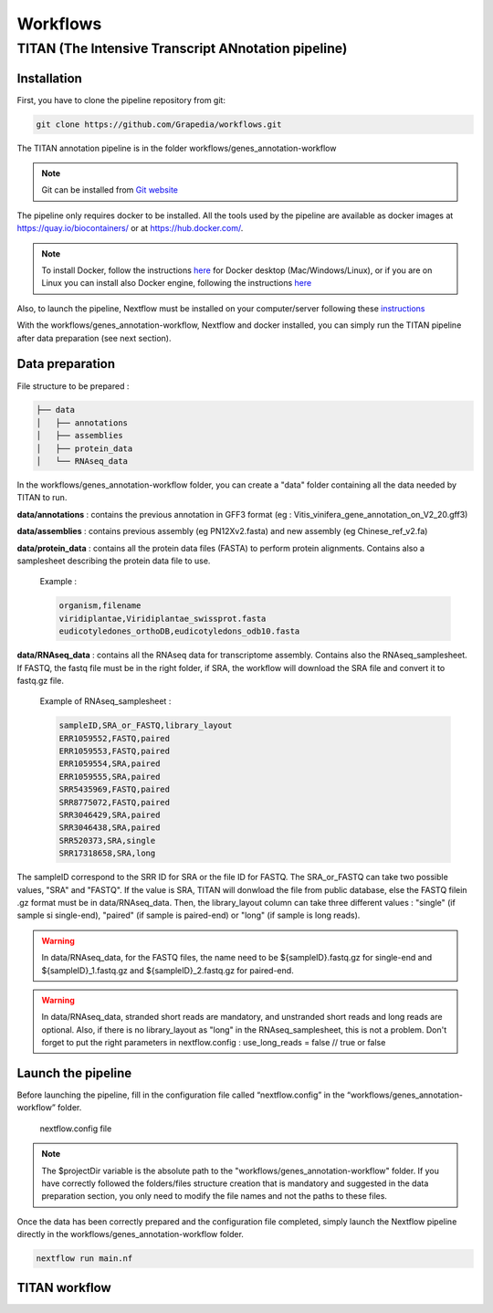 Workflows
=========

**TITAN** (**T**\ he **I**\ ntensive **T**\ ranscript **AN**\ notation pipeline)
--------------------------------------------------------------------------------

.. image:: _static/logo_titan.jpg.png
  :width: 450
  :align: center

Installation
^^^^^^^^^^^^

.. image:: _static/Nextflow_logo.png
    :width: 49 %
.. image:: _static/Docker_logo.png
    :width: 49 %

First, you have to clone the pipeline repository from git:

.. code-block:: bash

  git clone https://github.com/Grapedia/workflows.git

The TITAN annotation pipeline is in the folder workflows/genes_annotation-workflow

.. note::
  Git can be installed from `Git website <https://git-scm.com/downloads>`_ 

The pipeline only requires docker to be installed. All the tools used by the pipeline are available as docker images at https://quay.io/biocontainers/ or at https://hub.docker.com/.

.. note::

  To install Docker, follow the instructions `here <https://docs.docker.com/get-docker/>`_ for Docker desktop (Mac/Windows/Linux), or if you are on Linux you can install also Docker engine, following the instructions `here <https://docs.docker.com/engine/install/>`_

Also, to launch the pipeline, Nextflow must be installed on your computer/server following these `instructions <https://www.nextflow.io/docs/latest/install.html>`_

With the workflows/genes_annotation-workflow, Nextflow and docker installed, you can simply run the TITAN pipeline after data preparation (see next section).

Data preparation
^^^^^^^^^^^^^^^^

File structure to be prepared :

.. code-block:: bash

  ├── data
  │   ├── annotations
  │   ├── assemblies
  │   ├── protein_data
  │   └── RNAseq_data

In the workflows/genes_annotation-workflow folder, you can create a "data" folder containing all the data needed by TITAN to run.

**data/annotations** : contains the previous annotation in GFF3 format (eg : Vitis_vinifera_gene_annotation_on_V2_20.gff3)

**data/assemblies** : contains previous assembly (eg PN12Xv2.fasta) and new assembly (eg Chinese_ref_v2.fa)

**data/protein_data** : contains all the protein data files (FASTA) to perform protein alignments. Contains also a samplesheet describing the protein data file to use.

          Example :

          .. code-block:: bash
  
            organism,filename
            viridiplantae,Viridiplantae_swissprot.fasta
            eudicotyledones_orthoDB,eudicotyledons_odb10.fasta

**data/RNAseq_data** : contains all the RNAseq data for transcriptome assembly. Contains also the RNAseq_samplesheet. If FASTQ, the fastq file must be in the right folder, if SRA, the workflow will download the SRA file and convert it to fastq.gz file.

          Example of RNAseq_samplesheet :

          .. code-block:: bash

            sampleID,SRA_or_FASTQ,library_layout
            ERR1059552,FASTQ,paired
            ERR1059553,FASTQ,paired
            ERR1059554,SRA,paired
            ERR1059555,SRA,paired
            SRR5435969,FASTQ,paired
            SRR8775072,FASTQ,paired
            SRR3046429,SRA,paired
            SRR3046438,SRA,paired
            SRR520373,SRA,single
            SRR17318658,SRA,long

The sampleID correspond to the SRR ID for SRA or the file ID for FASTQ. The SRA_or_FASTQ can take two possible values, "SRA" and "FASTQ". If the value is SRA, TITAN will donwload the file from public database, else the FASTQ filein .gz format must be in data/RNAseq_data. Then, the library_layout column can take three different values : "single" (if sample si single-end), "paired" (if sample is paired-end) or "long" (if sample is long reads).

.. warning::

  In data/RNAseq_data, for the FASTQ files, the name need to be ${sampleID}.fastq.gz for single-end and ${sampleID}_1.fastq.gz and ${sampleID}_2.fastq.gz for paired-end.

.. warning::

  In data/RNAseq_data, stranded short reads are mandatory, and unstranded short reads and long reads are optional. Also, if there is no library_layout as "long" in the RNAseq_samplesheet, this is not a problem. Don't forget to put the right parameters in nextflow.config : use_long_reads = false // true or false

Launch the pipeline
^^^^^^^^^^^^^^^^^^^

Before launching the pipeline, fill in the configuration file called “nextflow.config” in the “workflows/genes_annotation-workflow” folder.

  nextflow.config file

.. code-block:: bash
  // Manifest section: Defines metadata about the pipeline
  manifest {
    author = 'David Navarro (david.navarro.paya@gmail.com), Antonio Santiago (antsanpaj@gmail.com), Amandine Velt (amandine.velt@inrae.fr)'
    name = 'TITAN (The Intensive Transcript ANnotation pipeline)'
    version = '1.0'
    description = 'Gene annotation pipeline'
    homePage = 'https://github.com/Grapedia/workflows/tree/main/genes_annotation-workflow'
    nextflowVersion = '24.04.3'
    mainScript = 'main.nf'
  }
  
  // Docker section: Enables containerization using Docker
  docker {
    enabled = true
  }
  
  // Process settings: Defines resource allocation for processes
  process {
    cpus = 17
    memory = 20.GB
    containerOptions = "-v /data2/avelt/2024_assembly_GW_RI_hifiasm/Riesling/2025_final_development_TITAN/workflows/genes_annotation-workflow:/data2/avelt/2024_assembly_GW_RI_hifiasm/Riesling/2025_final_development_TITAN/workflows/genes_annotation-workflow"
  }
  
  // Parameters section: Defines user-configurable parameters
  params {
    previous_assembly = "$projectDir/data/assemblies/T2T_ref.fasta"
    new_assembly = "$projectDir/data/assemblies/riesling.hap1.chromosomes.phased.fa"
    previous_annotations = "$projectDir/data/annotations/PN40024_5.1_on_T2T_ref_with_names.gff3"
    RNAseq_samplesheet = "$projectDir/data/RNAseq_data/RNAseq_samplesheet.txt"
    protein_samplesheet = "$projectDir/data/protein_data/samplesheet.csv"
    EDTA = "yes" // Whether to run EDTA (transposable element annotation tool) - "yes" or "no"
    use_long_reads = false // Flag to indicate whether long-read sequencing data should be used (true/false)
    logfile = "pipeline_execution.log" // File where pipeline execution logs will be saved
  }
  
  // Logging options: Configures logging behavior
  logOptions {
      file = params.logfile
      level = 'INFO'
  }
.. note::

  The $projectDir variable is the absolute path to the "workflows/genes_annotation-workflow" folder. If you have correctly followed the folders/files structure creation that is mandatory and suggested in the data preparation section, you only need to modify the file names and not the paths to these files.

Once the data has been correctly prepared and the configuration file completed, simply launch the Nextflow pipeline directly in the workflows/genes_annotation-workflow folder.

.. code-block:: bash

  nextflow run main.nf

TITAN workflow
^^^^^^^^^^^^^^^^^^^

.. image:: _static/workflow_titan.png
  :width: 1000
  :align: center
